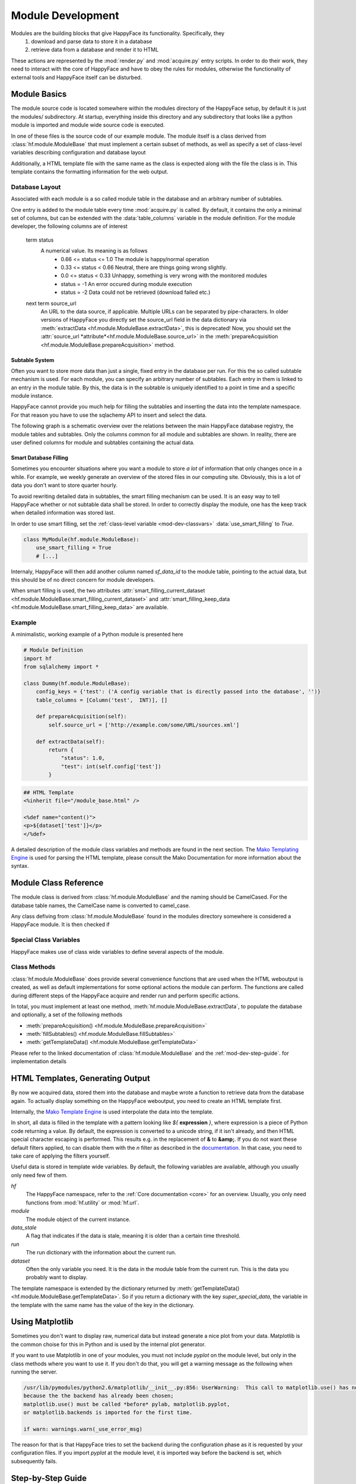 .. _module-dev:

******************
Module Development
******************

Modules are the building blocks that give HappyFace its functionality. Specifically, they
 1) download and parse data to store it in a database
 2) retrieve data from a database and render it to HTML

These actions are represented by the :mod:`render.py` and :mod:`acquire.py` entry scripts. In order to do their work, they need to interact with the core of HappyFace and have to obey the rules for modules, otherwise the functionality of external tools and HappyFace itself can be disturbed.

Module Basics
=============
The module source code is located somewhere within the modules directory of the HappyFace setup, by default it is just the modules/ subdirectory. At startup, everything inside this directory and any subdirectory that looks like a python module is imported and module wide source code is executed.

In one of these files is the source code of our example module. The module itself is a class derived from :class:`hf.module.ModuleBase` that must implement a certain subset of methods, as well as specify a set of class-level variables describing configuration and database layout

Additionally, a HTML template file with the same name as the class is expected along with the file the class is in. This template contains the formatting information for the web output.

.. _database_layout:

Database Layout
---------------

Associated with each module is a so called module table in the database and an arbitrary number of subtables.

One entry is added to the module table every time :mod:`acquire.py` is called. By default, it contains the only a minimal set of columns, but can be extended with the :data:`table_columns` variable in the module definition. For the module developer, the following columns are of interest

 term status
    A numerical value. Its meaning is as follows
     * 0.66 <= status <= 1.0  The module is happy/normal operation
     * 0.33 <= status < 0.66  Neutral, there are things going wrong slightly.
     * 0.0  <= status < 0.33  Unhappy, something is very wrong with the monitored modules
     * status = -1            An error occured during module execution
     * status = -2            Data could not be retrieved (download failed etc.)

 next term source_url
    An URL to the data source, if applicable. Multiple URLs can be separated by pipe-characters. In older versions of HappyFace you directly set the
    source_url field in the data dictionary via :meth:`extractData <hf.module.ModuleBase.extractData>`, this is deprecated! Now, you should set the :attr:`source_url *attribute*<hf.module.ModuleBase.source_url>` in the :meth:`prepareAcquisition <hf.module.ModuleBase.prepareAcquisition>` method.

.. _mod-dev-subtable:

Subtable System
^^^^^^^^^^^^^^^
Often you want to store more data than just a single, fixed entry in the database per run. For this the so called subtable mechanism is used. For each module, you can specify an arbitrary number of subtables. Each entry in them is linked to an entry in the module table. By this, the data is in the subtable is uniquely identified to a point in time and a specific module instance.

HappyFace cannot provide you much help for filling the subtables and inserting the data into the template namespace. For that reason you have to use the sqlachemy API to insert and select the data.

The following graph is a schematic overview over the relations between the main HappyFace database registry, the module tables and subtables. Only the columns common for all module and subtables are shown. In reality, there are user defined columns for module and subtables containing the actual data.
    
.. image:: gfx/database.png
    :align: center

.. _mod-dev-smart_filling:

Smart Database Filling
^^^^^^^^^^^^^^^^^^^^^^

Sometimes you encounter situations where you want a module to store *a lot* of information that only changes once in a while. For example, we weekly generate an overview of the stored files in our computing site. Obviously, this is a lot of data you don't want to store quarter hourly.

To avoid rewriting detailed data in subtables, the smart filling mechanism can be used. It is an easy way to tell HappyFace whether or not subtable data shall be stored. In order to correctly display the module, one has the keep track when detailed information was stored last.

In order to use smart filling, set the :ref:`class-level variable <mod-dev-classvars>` :data:`use_smart_filling` to *True*.

.. code-block:: python

 class MyModule(hf.module.ModuleBase):
     use_smart_filling = True
     # [...]

Internaly, HappyFace will then add another column named *sf_data_id* to the module table, pointing to the actual data, but this should be of no direct concern for module developers.

When smart filling is used, the two attributes :attr:`smart_filling_current_dataset <hf.module.ModuleBase.smart_filling_current_dataset>` and :attr:`smart_filling_keep_data <hf.module.ModuleBase.smart_filling_keep_data>` are available.

Example
-------
A minimalistic, working example of a Python module is presented here

.. code-block:: python

 # Module Definition
 import hf
 from sqlalchemy import *
 
 class Dummy(hf.module.ModuleBase):
     config_keys = {'test': ('A config variable that is directly passed into the database', '')}
     table_columns = [Column('test',  INT)], []

     def prepareAcquisition(self):
         self.source_url = ['http://example.com/some/URL/sources.xml']
 
     def extractData(self):
         return {
             "status": 1.0,
             "test": int(self.config['test'])
         }

.. code-block:: html

 ## HTML Template
 <%inherit file="/module_base.html" />
 
 <%def name="content()">
 <p>${dataset['test']}</p>
 </%def>

A detailed description of the module class variables and methods are found in the next section. The `Mako Templating Engine <http://http://www.makotemplates.org/>`_ is used for parsing the HTML template, please consult the Mako Documentation for more information about the syntax.

Module Class Reference
======================
The module class is derived from :class:`hf.module.ModuleBase` and the naming should be CamelCased. For the database table names, the CamelCase name is converted to camel_case.

Any class defiving from :class:`hf.module.ModuleBase` found in the modules directory somewhere is considered a HappyFace module. It is then checked if 

.. _mod-dev-classvars:

Special Class Variables
-----------------------
HappyFace makes use of class wide variables to define several aspects of the module.

.. data:: config_keys

    *required*

    A dictionary where the keys correspond to module specific keys in the configuration file and the value is a tuple of two strings. The first string is a description of the variable and the second one a string with the default value (e.g. empty string).

    This is used by the :mod:`hf.tools.modconfig` to generate empty configurations for a module.

.. data:: config_hint

    *optional*

    A plain string with general information about the configuration of the module. Used by :mod:`hf.tools.modconfig` where it is put at the top of the automatically generated configuration, if specified.

.. data:: table_columns

    *required*

    A tuple with two lists in it.
    1) A list of sqlalchemy Column objects. These columns are added to the module table and usually suffice for the module operation
    2) A list of strings, they are the names of columns in the module table that point to files in the archive directory.

.. data:: subtable_columns

    *optional*

    A dictionary where the key is the name of the subtable, e.g. *details*, and the values are tuples like :data:`table_colums`. They are the data columns for the subtable and the corresponding archive links. For more information about subtables, see :ref:`mod-dev-subtable`
    
    The subtable names are not passed to the database as they are, but are prepended with the module name to ensure uniqueness. Therefore, two modules can use the same subtable name without problems.

    The resulting Table objects can be accessed via the :attr:`hf.module.ModuleBase.subtables` dictionary.

.. data:: use_smart_filling

    *optional*

    Set to *True* if you want to enable :ref:`smart filling <mod-dev-smart_filling>` on the module.

Class Methods
-------------
:class:`hf.module.ModuleBase` does provide several convenience functions that are used when the HTML weboutput is created, as well as default implementations for some optional actions the module can perform. The functions are called during different steps of the HappyFace acquire and render run and perform specific actions.

In total, you must implement at least one method, :meth:`hf.module.ModuleBase.extractData`, to populate the database and optionally, a set of the following methods

* :meth:`prepareAcquisition() <hf.module.ModuleBase.prepareAcquisition>`
* :meth:`fillSubtables() <hf.module.ModuleBase.fillSubtables>`
* :meth:`getTemplateData() <hf.module.ModuleBase.getTemplateData>`

Please refer to the linked documentation of :class:`hf.module.ModuleBase` and the :ref:`mod-dev-step-guide`. for implementation details 

HTML Templates, Generating Output
=================================

By now we acquired data, stored them into the database and maybe wrote a function to retrieve data from the database again. To actually display something on the HappyFace weboutput, you need to create an HTML template first.

Internally, the `Mako Template Engine <http://www.makotemplates.org/>`_ is used interpolate the data into the template.

In short, all data is filled in the template with a pattern looking like *${* **expression** *}*, where expression is a piece of Python code returning a value. By default, the expression is converted to a unicode string, if it isn't already, and then HTML special character escaping is performed. This results e.g. in the replacement of **&** to **&amp;**. If you do not want these default filters applied, to can disable them with the *n* filter as described in the `documentation. <http://docs.makotemplates.org/en/latest/filtering.html#turning-off-filtering-with-the-n-filter>`_ In that case, you need to take care of applying the filters yourself.

Useful data is stored in template wide variables. By default, the following variables are available, although you usually only need few of them.

*hf*
    The HappyFace namespace, refer to the :ref:`Core documentation <core>` for an overview. Usually, you only need functions from :mod:`hf.utility` or :mod:`hf.url`.

*module*
    The module object of the current instance.

*data_stale*
    A flag that indicates if the data is stale, meaning it is older than a certain time threshold.

*run*
    The run dictionary with the information about the current run.

*dataset*
    Often the only variable you need. It is the data in the module table from the current run. This is the data you probably want to display.

The template namespace is extended by the dictionary returned by :meth:`getTemplateData() <hf.module.ModuleBase.getTemplateData>`. So if you return a dictionary with the key *super_special_data*, the variable in the template with the same name has the value of the key in the dictionary.

.. todo:: Include information about CSS and JavaScript.

Using Matplotlib
================

Sometimes you don't want to display raw, numerical data but instead generate a nice plot from your data. Matplotlib is the common choise for this in Python and is used by the internal plot generator.

If you want to use Matplotlib in one of your modules, you must not include *pyplot* on the module level, but only in the class methods where you want to use it. If you don't do that, you will get a warning message as the following when running the server.

.. code-block:: none

    /usr/lib/pymodules/python2.6/matplotlib/__init__.py:856: UserWarning:  This call to matplotlib.use() has no effect
    because the the backend has already been chosen;
    matplotlib.use() must be called *before* pylab, matplotlib.pyplot,
    or matplotlib.backends is imported for the first time.

    if warn: warnings.warn(_use_error_msg)

The reason for that is that HappyFace tries to set the backend during the configuration phase as it is requested by your configuration files. If you import *pyplot* at the module level, it is imported way before the backend is set, which subsequently fails.

.. _mod-dev-step-guide:

Step-by-Step Guide
==================

.. todo:: write step-by-step module development guide